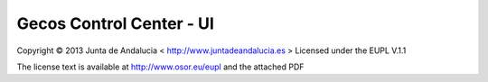 Gecos Control Center - UI
=========================

.. image:: https://codeclimate.com/github/gecos-team/gecoscc-ui.png   :target: https://codeclimate.com/github/gecos-team/gecoscc-ui


Copyright © 2013 Junta de Andalucia < http://www.juntadeandalucia.es >
Licensed under the EUPL V.1.1

The license text is available at http://www.osor.eu/eupl and the attached PDF
